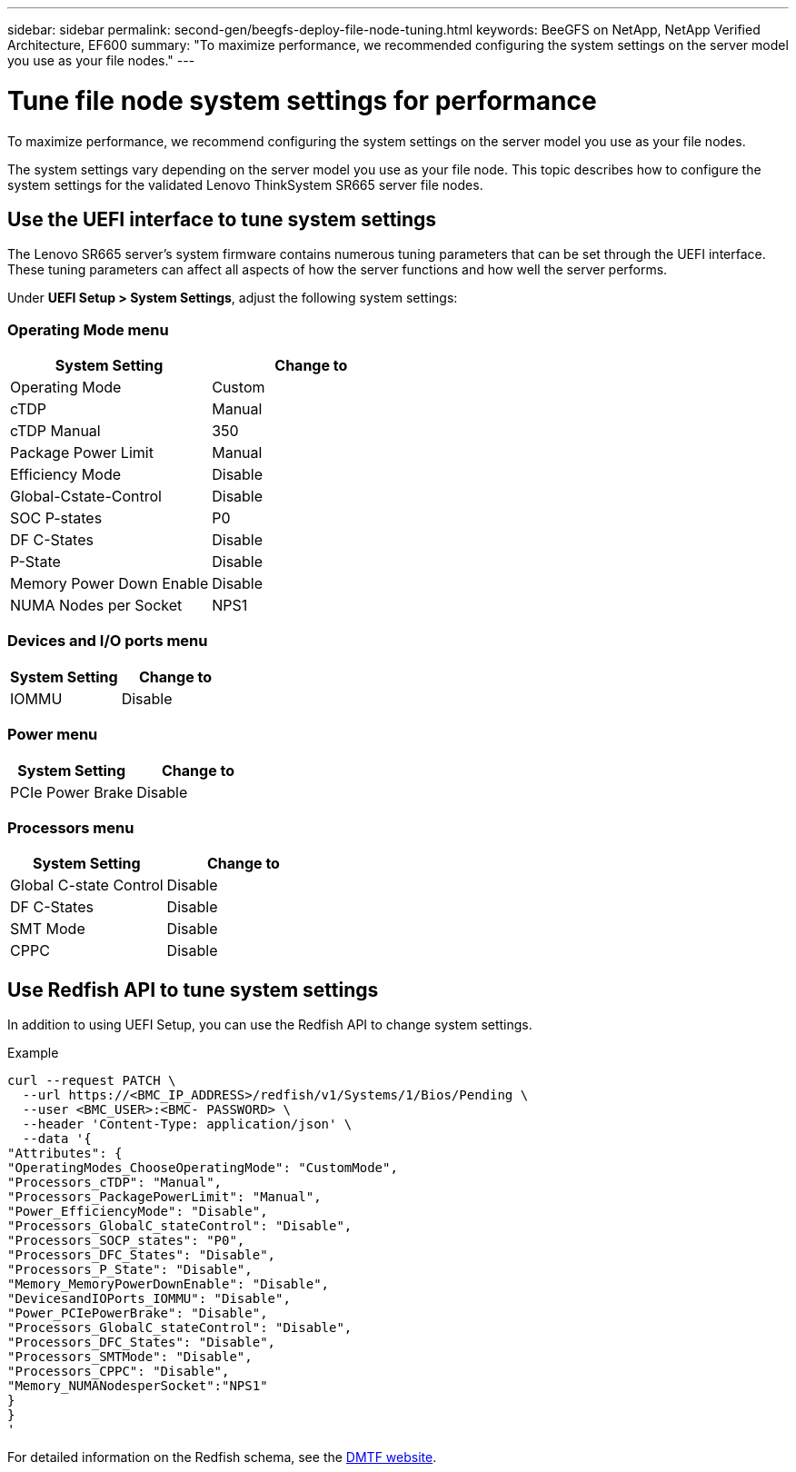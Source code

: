 ---
sidebar: sidebar
permalink: second-gen/beegfs-deploy-file-node-tuning.html
keywords: BeeGFS on NetApp, NetApp Verified Architecture, EF600
summary: "To maximize performance, we recommended configuring the system settings on the server model you use as your file nodes."
---

= Tune file node system settings for performance
:hardbreaks:
:nofooter:
:icons: font
:linkattrs:
:imagesdir: ../media/


[.lead]
To maximize performance, we recommend configuring the system settings on the server model you use as your file nodes.

The system settings vary depending on the server model you use as your file node. This topic describes how to configure the system settings for the validated Lenovo ThinkSystem SR665 server file nodes.

== Use the UEFI interface to tune system settings
The Lenovo SR665 server's system firmware contains numerous tuning parameters that can be set through the UEFI interface. These tuning parameters can affect all aspects of how the server functions and how well the server performs.

Under *UEFI Setup > System Settings*, adjust the following system settings:

=== Operating Mode menu

[cols=",",options="header",]
|===
a|
*System Setting*
a|
*Change to*
a|
Operating Mode
a|
Custom
a|
cTDP
a|
Manual
a|
cTDP Manual
a|
350
a|
Package Power Limit
a|
Manual
a|
Efficiency Mode
a|
Disable
a|
Global-Cstate-Control
a|
Disable
a|
SOC P-states
a|
P0
a|
DF C-States
a|
Disable
a|
P-State
a|
Disable
a|
Memory Power Down Enable
a|
Disable
a|
NUMA Nodes per Socket
a|
NPS1
|===

=== Devices and I/O ports menu

[cols=",",options="header",]
|===
a|

*System Setting*
a|
*Change to*
a|
IOMMU
a|
Disable
|===

=== Power menu

[cols=",",options="header",]
|===
a|
*System Setting*
a|
*Change to*
a|
PCIe Power Brake
a|
Disable
|===

=== Processors menu

[cols=",",options="header",]
|===
a|
*System Setting*
a|
*Change to*
a|
Global C-state Control
a|
Disable
a|DF C-States
a|
Disable
a|SMT Mode
a|
Disable
a|CPPC
a|
Disable
|===


== Use Redfish API to tune system settings
In addition to using UEFI Setup, you can use the Redfish API to change system settings.

.Example

....
curl --request PATCH \
  --url https://<BMC_IP_ADDRESS>/redfish/v1/Systems/1/Bios/Pending \
  --user <BMC_USER>:<BMC- PASSWORD> \
  --header 'Content-Type: application/json' \
  --data '{
"Attributes": {
"OperatingModes_ChooseOperatingMode": "CustomMode",
"Processors_cTDP": "Manual",
"Processors_PackagePowerLimit": "Manual",
"Power_EfficiencyMode": "Disable",
"Processors_GlobalC_stateControl": "Disable",
"Processors_SOCP_states": "P0",
"Processors_DFC_States": "Disable",
"Processors_P_State": "Disable",
"Memory_MemoryPowerDownEnable": "Disable",
"DevicesandIOPorts_IOMMU": "Disable",
"Power_PCIePowerBrake": "Disable",
"Processors_GlobalC_stateControl": "Disable",
"Processors_DFC_States": "Disable",
"Processors_SMTMode": "Disable",
"Processors_CPPC": "Disable",
"Memory_NUMANodesperSocket":"NPS1"
}
}
'
....

For detailed information on the Redfish schema, see the https://redfish.dmtf.org/redfish/schema_index[DMTF website^].
